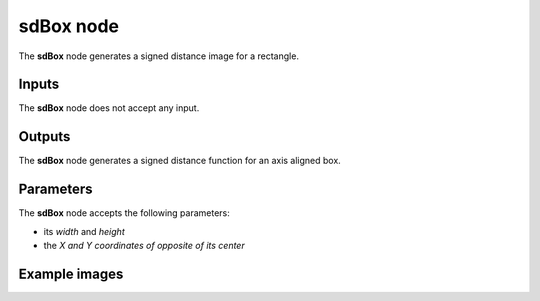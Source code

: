 sdBox node
..........

The **sdBox** node generates a signed distance image for a rectangle.

.. image:: images/node_simple_sdf_shapes_sdbox.png
	:align: center

Inputs
::::::

The **sdBox** node does not accept any input.

Outputs
:::::::

The **sdBox** node generates a signed distance function for an axis aligned box.

Parameters
::::::::::

The **sdBox** node accepts the following parameters:

* its *width* and *height*
* the *X and Y coordinates of opposite of its center*

Example images
::::::::::::::

.. image:: images/node_sdbox_sample.png
	:align: center
